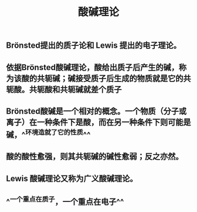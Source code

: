 #+TITLE: 酸碱理论

** Brönsted提出的质子论和 Lewis 提出的电子理论。
** 依据Brönsted酸碱理论，酸给出质子后产生的碱，称为该酸的共轭碱；碱接受质子后生成的物质就是它的共轭酸。共轭酸和共轭碱就差个质子
** Brönsted酸碱是一个相对的概念。一个物质（分子或离子）在一种条件下是酸，而在另一种条件下则可能是碱，^^环境造就了它的性质^^
** 酸的酸性愈强，则其共轭碱的碱性愈弱；反之亦然。
** Lewis 酸碱理论又称为广义酸碱理论。
** ^^一个重点在质子，一个重点在电子^^
